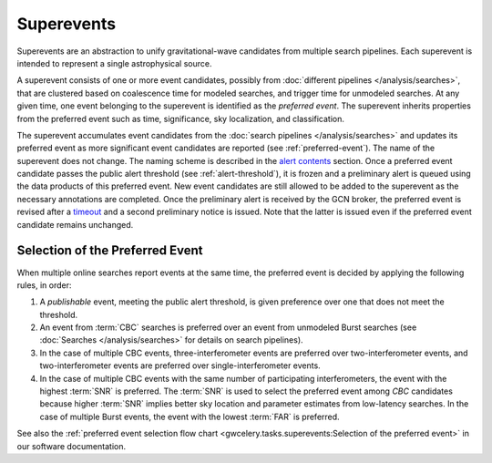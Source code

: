 Superevents
===========

Superevents are an abstraction to unify gravitational-wave candidates from
multiple search pipelines. Each superevent is intended to represent a single
astrophysical source.

A superevent consists of one or more event candidates, possibly from
:doc:`different pipelines </analysis/searches>`, that are clustered based on
coalescence time for modeled searches, and trigger time for unmodeled searches. At
any given time, one event belonging to the superevent is identified as the
*preferred event*. The superevent inherits properties from the preferred event
such as time, significance, sky localization, and classification.

The superevent accumulates event candidates from the :doc:`search pipelines
</analysis/searches>` and updates its preferred event as more significant event
candidates are reported (see :ref:`preferred-event`). The name of the
superevent does not change. The naming scheme is described in the `alert
contents <../content.html#name>`_ section. Once a preferred event candidate
passes the public alert threshold (see :ref:`alert-threshold`), it is frozen
and a preliminary alert is queued using the data products of this preferred
event. New event candidates are still allowed to be added to the superevent as
the necessary annotations are completed. Once the preliminary alert is received
by the GCN broker, the preferred event is revised after a `timeout
<https://gwcelery.readthedocs.io/en/latest/gwcelery.conf.html#gwcelery.conf.supe
revent_clean_up_timeout>`_ and a second preliminary notice is issued. Note that
the latter is issued even if the preferred event candidate remains unchanged.

.. _preferred-event:

Selection of the Preferred Event
--------------------------------

When multiple online searches report events at the same time, the preferred
event is decided by applying the following rules, in order:

1. A *publishable* event, meeting the public alert threshold, is given
   preference over one that does not meet the threshold.
2. An event from :term:`CBC` searches is preferred over an event from
   unmodeled Burst searches (see :doc:`Searches </analysis/searches>` for
   details on search pipelines).
3. In the case of multiple CBC events, three-interferometer events are
   preferred over two-interferometer events, and two-interferometer events are
   preferred over single-interferometer events.
4. In the case of multiple CBC events with the same number of participating
   interferometers, the event with the highest :term:`SNR` is preferred.
   The :term:`SNR` is used to select the preferred event among `CBC`
   candidates because higher :term:`SNR` implies better sky location and
   parameter estimates from low-latency searches. In the case of multiple
   Burst events, the event with the lowest :term:`FAR` is preferred.

See also the :ref:`preferred event selection flow chart
<gwcelery.tasks.superevents:Selection of the preferred event>` in our software
documentation.
